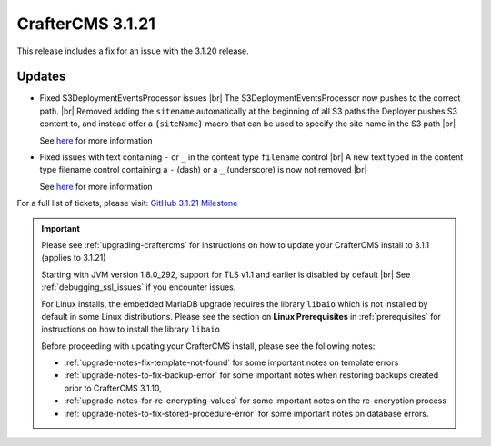 .. index:: CrafterCMS 3.1.21 Release Notes

-----------------
CrafterCMS 3.1.21
-----------------

This release includes a fix for an issue with the 3.1.20 release.

^^^^^^^
Updates
^^^^^^^

* Fixed S3DeploymentEventsProcessor issues |br|
  The S3DeploymentEventsProcessor now pushes to the correct path. |br|
  Removed adding the ``sitename`` automatically at the beginning of all S3 paths the Deployer pushes S3 content to, and instead offer a ``{siteName}`` macro that can be used to specify the site name in the S3 path |br|

  See `here <https://github.com/craftercms/craftercms/issues/5291>`__ for more information

* Fixed issues with text containing ``-`` or ``_`` in the content type ``filename`` control |br|
  A new text typed in the content type filename control containing a ``-`` (dash) or a ``_`` (underscore) is now not removed |br|

  See `here <https://github.com/craftercms/craftercms/issues/5294>`__ for more information

For a full list of tickets, please visit: `GitHub 3.1.21 Milestone <https://github.com/craftercms/craftercms/milestone/80?closed=1>`_

.. important::

    Please see :ref:`upgrading-craftercms` for instructions on how to update your CrafterCMS install to 3.1.1 (applies to 3.1.21)

    Starting with JVM version 1.8.0_292, support for TLS v1.1 and earlier is disabled by default |br|
    See :ref:`debugging_ssl_issues` if you encounter issues.

    For Linux installs, the embedded MariaDB upgrade requires the library ``libaio`` which is not installed by default in some Linux distributions.  Please see the section on **Linux Prerequisites** in :ref:`prerequisites` for instructions on how to install the library ``libaio``

    Before proceeding with updating your CrafterCMS install, please see the following notes:

    - :ref:`upgrade-notes-fix-template-not-found` for some important notes on template errors
    - :ref:`upgrade-notes-to-fix-backup-error` for some important notes when restoring backups created prior to
      CrafterCMS 3.1.10,
    - :ref:`upgrade-notes-for-re-encrypting-values` for some important notes on the re-encryption process
    - :ref:`upgrade-notes-to-fix-stored-procedure-error` for some important notes on database errors.


